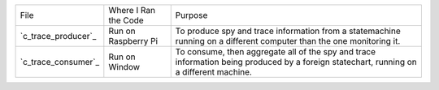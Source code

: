 .. included from networking_instrumentation
.. added because the table breaks the sphinx code highlighting

+---------------------+-------------------------+-----------------------------------+
|File                 | Where I Ran the Code    |  Purpose                          |
+---------------------+-------------------------+-----------------------------------+
| `c_trace_producer`_ | Run on Raspberry Pi     | To produce spy and trace          |
|                     |                         | information from a statemachine   |
|                     |                         | running on a different computer   |
|                     |                         | than the one monitoring it.       |
+---------------------+-------------------------+-----------------------------------+
| `c_trace_consumer`_ | Run on Window           | To consume, then aggregate all of |
|                     |                         | the spy and trace information     |
|                     |                         | being produced by a foreign       |
|                     |                         | statechart, running on a          |
|                     |                         | different machine.                |
+---------------------+-------------------------+-----------------------------------+

